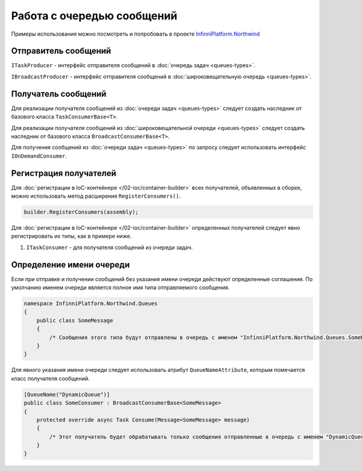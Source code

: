 Работа с очередью сообщений
===========================

Примеры использования можно посмотреть и попробовать в проекте `InfinniPlatform.Northwind <https://github.com/InfinniPlatform/InfinniPlatform.Northwind>`_


.. index:: ITaskProducer
.. index:: IBroadcastProducer

Отправитель сообщений
---------------------

``ITaskProducer`` - интерфейс отправителя сообщений в :doc:`очередь задач <queues-types>`.

.. code-block:: csharp
   :emphasize-lines: 3,15,18

    public class SomePublisher
    {
        public SomePublisher(ITaskProducer taskProducer)
        {
            _taskProducer = taskProducer;
        }

        private readonly ITaskProducer _taskProducer;

        public async Task<object> SendMessages(SomeMessage message)
        {
            // ...

            // Асинхронный вызов
            await _taskProducer.PublishAsync(message);

            // Синхронный вызов
            _taskProducer.Publish(message);

            // ...
        }
    }

``IBroadcastProducer`` - интерфейс отправителя сообщений в :doc:`широковещательную очередь <queues-types>`.

.. code-block:: csharp
   :emphasize-lines: 3,15,18

    public class SomePublisher
    {
        public SomePublisher(IBroadcastProducer broadcastProducer)
        {
            _broadcastProducer = broadcastProducer;
        }

        private readonly IBroadcastProducer _broadcastProducer;

        public async Task<object> SendMessages(SomeMessage message)
        {
            // ...

            // Асинхронный вызов
            await _broadcastProducer.PublishAsync(message);

            // Синхронный вызов
            _broadcastProducer.Publish(message);

            // ...
        }
    }


Получатель сообщений
---------------------

.. index:: TaskConsumerBase<T>

Для реализации получателя сообщений из :doc:`очереди задач <queues-types>` следует создать наследник от базового класса ``TaskConsumerBase<T>``.

.. code-block:: csharp
   :emphasize-lines: 1,3

    public class SomeConsumer : TaskConsumerBase<SomeMessage>
    {
        protected override async Task Consume(Message<SomeMessage> message)
        {
            // Логика обработки сообщения
        }
    }

.. index:: BroadcastConsumerBase<T>

Для реализации получателя сообщений из :doc:`широковещательной очереди <queues-types>` следует создать наследник от базового класса ``BroadcastConsumerBase<T>``.

.. code-block:: csharp
   :emphasize-lines: 1,3

    public class SomeConsumer : BroadcastConsumerBase<SomeMessage>
    {
        protected override async Task Consume(Message<SomeMessage> message)
        {
            // Логика обработки сообщения
        }
    }

.. index:: IOnDemandConsumer<T>

Для получения сообщений из :doc:`очереди задач <queues-types>` по запросу следует использовать интерфейс ``IOnDemandConsumer``.

.. code-block:: csharp
   :emphasize-lines: 3,12

    public class SomeConsumer
    {
        public SomeConsumer(IOnDemandConsumer onDemandConsumer)
        {
            _onDemandConsumer = onDemandConsumer;
        }

        private readonly IOnDemandConsumer _onDemandConsumer;

        public async Task<SomeMessage> GetMessage()
        {
            var message = await _onDemandConsumer.Consume<SomeMessage>("OnDemandQueueName");

            return (message != null) ? (SomeMessage)message.GetBody() : null;
        }
    }


.. index:: IContainerBuilder.RegisterConsumers()

Регистрация получателей
-----------------------

Для :doc:`регистрации в IoC-контейнере </02-ioc/container-builder>` всех получателей, объявленных в сборке, можно использовать метод расширения ``RegisterConsumers()``.

.. code-block:: csharp

    builder.RegisterConsumers(assembly);

Для :doc:`регистрации в IoC-контейнере </02-ioc/container-builder>` определенных получателей следует явно регистрировать их типы, как в примере ниже.

1. ``ITaskConsumer`` - для получателя сообщений из очереди задач.

.. code-block:: csharp
   :emphasize-lines: 3,8

    // Регистрация получателя сообщений очереди задач
    builder.RegisterType<SomeTaskConsumer>()
           .As<ITaskConsumer>()
           .SingleInstance();

    // Регистрация получателя сообщений широковещательной очереди
    builder.RegisterType<SomeBroadcastConsumer>()
           .As<IBroadcastConsumer>()
           .SingleInstance();


.. index:: QueueNameAttribute

Определение имени очереди
-------------------------

Если при отправке и получении сообщений без указания имени очереди действуют определенные соглашения. По умолчанию именем очереди
является полное имя типа отправляемого сообщения.

.. code-block:: csharp

    namespace InfinniPlatform.Northwind.Queues
    {
        public class SomeMessage
        {
            /* Сообщения этого типа будут отправлены в очередь с именем "InfinniPlatform.Northwind.Queues.SomeMessage" */
        }
    }

Для явного указания имени очереди следует использовать атрибут ``QueueNameAttribute``, которым помечается класс получателя сообщений.

.. code-block:: csharp

    [QueueName("DynamicQueue")]
    public class SomeConsumer : BroadcastConsumerBase<SomeMessage>
    {
        protected override async Task Consume(Message<SomeMessage> message)
        {
            /* Этот получатель будет обрабатывать только сообщения отправленные в очередь с именем "DynamicQueue" */
        }
    }
